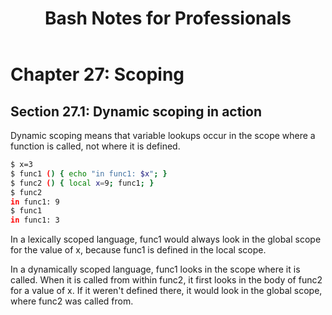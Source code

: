 #+STARTUP: showeverything
#+title: Bash Notes for Professionals

* Chapter 27: Scoping

** Section 27.1: Dynamic scoping in action

   Dynamic scoping means that variable lookups occur in the scope where a
   function is called, not where it is defined.

#+begin_src bash
  $ x=3
  $ func1 () { echo "in func1: $x"; }
  $ func2 () { local x=9; func1; } 
  $ func2
  in func1: 9
  $ func1
  in func1: 3
#+end_src

   In a lexically scoped language, func1 would always look in the global scope
   for the value of x, because func1 is defined in the local scope.

   In a dynamically scoped language, func1 looks in the scope where it is
   called. When it is called from within func2, it first looks in the body of
   func2 for a value of x. If it weren't defined there, it would look in the
   global scope, where func2 was called from.

